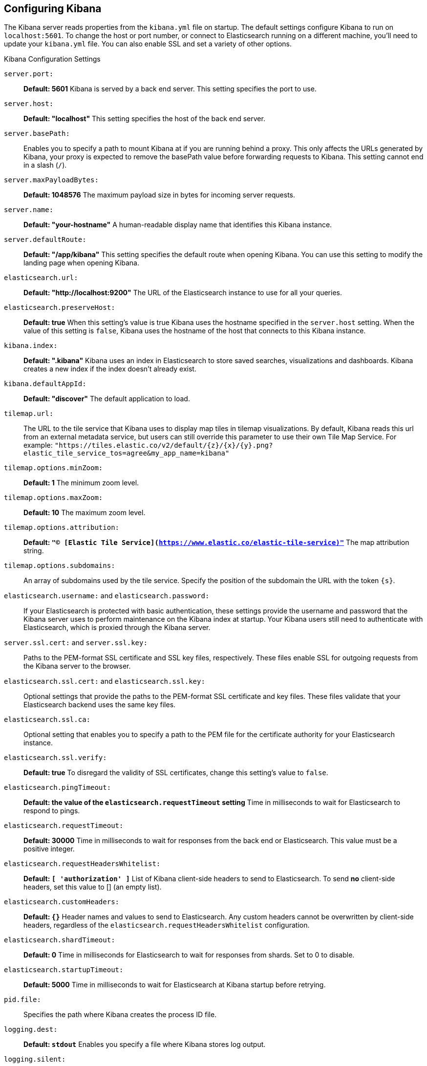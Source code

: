 [[settings]]
== Configuring Kibana

The Kibana server reads properties from the `kibana.yml` file on startup. The default settings configure Kibana to run
on `localhost:5601`. To change the host or port number, or connect to Elasticsearch running on a different machine,
you'll need to update your `kibana.yml` file. You can also enable SSL and set a variety of other options.

.Kibana Configuration Settings
`server.port:`:: *Default: 5601* Kibana is served by a back end server. This setting specifies the port to use.
`server.host:`:: *Default: "localhost"* This setting specifies the host of the back end server.
`server.basePath:`:: Enables you to specify a path to mount Kibana at if you are running behind a proxy. This only affects
 the URLs generated by Kibana, your proxy is expected to remove the basePath value before forwarding requests
 to Kibana. This setting cannot end in a slash (`/`).
`server.maxPayloadBytes:`:: *Default: 1048576* The maximum payload size in bytes for incoming server requests.
`server.name:`:: *Default: "your-hostname"* A human-readable display name that identifies this Kibana instance.
`server.defaultRoute:`:: *Default: "/app/kibana"* This setting specifies the default route when opening Kibana. You can use this setting to modify the landing page when opening Kibana.
`elasticsearch.url:`:: *Default: "http://localhost:9200"* The URL of the Elasticsearch instance to use for all your
queries.
`elasticsearch.preserveHost:`:: *Default: true* When this setting’s value is true Kibana uses the hostname specified in
the `server.host` setting. When the value of this setting is `false`, Kibana uses the hostname of the host that connects
to this Kibana instance.
`kibana.index:`:: *Default: ".kibana"* Kibana uses an index in Elasticsearch to store saved searches, visualizations and
dashboards. Kibana creates a new index if the index doesn’t already exist.
`kibana.defaultAppId:`:: *Default: "discover"* The default application to load.
[[tilemap-settings]]`tilemap.url:`:: The URL to the tile
service that Kibana uses to display map tiles in tilemap visualizations. By default, Kibana reads this url from an external metadata service, but users can still override this parameter to use their own Tile Map Service. For example: `"https://tiles.elastic.co/v2/default/{z}/{x}/{y}.png?elastic_tile_service_tos=agree&my_app_name=kibana"` 
`tilemap.options.minZoom:`:: *Default: 1* The minimum zoom level.
`tilemap.options.maxZoom:`:: *Default: 10* The maximum zoom level.
`tilemap.options.attribution:`:: *Default: `"© [Elastic Tile Service](https://www.elastic.co/elastic-tile-service)"`* The map attribution string.
`tilemap.options.subdomains:`:: An array of subdomains used by the tile service.
Specify the position of the subdomain the URL with the token `{s}`.
`elasticsearch.username:` and `elasticsearch.password:`:: If your Elasticsearch is protected with basic authentication,
these settings provide the username and password that the Kibana server uses to perform maintenance on the Kibana index at
startup. Your Kibana users still need to authenticate with Elasticsearch, which is proxied through the Kibana server.
`server.ssl.cert:` and `server.ssl.key:`:: Paths to the PEM-format SSL certificate and SSL key files, respectively. These
files enable SSL for outgoing requests from the Kibana server to the browser.
`elasticsearch.ssl.cert:` and `elasticsearch.ssl.key:`:: Optional settings that provide the paths to the PEM-format SSL
certificate and key files. These files validate that your Elasticsearch backend uses the same key files.
`elasticsearch.ssl.ca:`:: Optional setting that enables you to specify a path to the PEM file for the certificate
authority for your Elasticsearch instance.
`elasticsearch.ssl.verify:`:: *Default: true* To disregard the validity of SSL certificates, change this setting’s value
to `false`.
`elasticsearch.pingTimeout:`:: *Default: the value of the `elasticsearch.requestTimeout` setting* Time in milliseconds to
wait for Elasticsearch to respond to pings.
`elasticsearch.requestTimeout:`:: *Default: 30000* Time in milliseconds to wait for responses from the back end or
Elasticsearch. This value must be a positive integer.
`elasticsearch.requestHeadersWhitelist:`:: *Default: `[ 'authorization' ]`* List of Kibana client-side headers to send to Elasticsearch.
To send *no* client-side headers, set this value to [] (an empty list).
`elasticsearch.customHeaders:`:: *Default: `{}`* Header names and values to send to Elasticsearch. Any custom headers
cannot be overwritten by client-side headers, regardless of the `elasticsearch.requestHeadersWhitelist` configuration.
`elasticsearch.shardTimeout:`:: *Default: 0* Time in milliseconds for Elasticsearch to wait for responses from shards. Set
to 0 to disable.
`elasticsearch.startupTimeout:`:: *Default: 5000* Time in milliseconds to wait for Elasticsearch at Kibana startup before
retrying.
`pid.file:`:: Specifies the path where Kibana creates the process ID file.
`logging.dest:`:: *Default: `stdout`* Enables you specify a file where Kibana stores log output.
`logging.silent:`:: *Default: false* Set the value of this setting to `true` to suppress all logging output.
`logging.quiet:`:: *Default: false* Set the value of this setting to `true` to suppress all logging output other than
error messages.
`logging.verbose`:: *Default: false* Set the value of this setting to `true` to log all events, including system usage
information and all requests.
`ops.interval`:: *Default: 5000* Set the interval in milliseconds to sample system and process performance metrics.
The minimum value is 100.
`status.allowAnonymous`:: *Default: false* If authentication is enabled, setting this to `true` allows
unauthenticated users to access the Kibana server status API and status page.
`console.enabled`:: *Default: true* Set to false to disable Console.  Toggling this will cause the server to regenerate assets on the next startup, which may cause a delay before pages start being served.
`console.proxyFilter`:: *Default: `.*`* A list of regular expressions that are used to validate any outgoing request from Console. If none of these match, the request will be rejected.
`console.proxyConfig`:: A list of configuration options that are based on the proxy target. Use this to set custom timeouts or SSL settings for specific hosts. This is done by defining a set of `match` criteria using wildcards/globs which will be checked against each request. The configuration from all matching rules will then be merged together to configure the proxy used for that request.
+
The valid match keys are `match.protocol`, `match.host`, `match.port`, and `match.path`. All of these keys default to `*`, which means they will match any value. See <<configuring-console>> for an example.

`elasticsearch.tribe.url:`:: Optional URL of the Elasticsearch tribe instance to use for all your
queries.
`elasticsearch.tribe.username:` and `elasticsearch.tribe.password:`:: If your Elasticsearch is protected with basic authentication,
these settings provide the username and password that the Kibana server uses to perform maintenance on the Kibana index at
startup. Your Kibana users still need to authenticate with Elasticsearch, which is proxied through the Kibana server.
`elasticsearch.tribe.ssl.cert:` and `elasticsearch.tribe.ssl.key:`:: Optional settings that provide the paths to the PEM-format SSL
certificate and key files. These files validate that your Elasticsearch backend uses the same key files.
`elasticsearch.tribe.ssl.ca:`:: Optional setting that enables you to specify a path to the PEM file for the certificate
authority for your Elasticsearch instance.
`elasticsearch.tribe.ssl.verify:`:: *Default: true* To disregard the validity of SSL certificates, change this setting’s value
to `false`.
`elasticsearch.tribe.pingTimeout:`:: *Default: the value of the `elasticsearch.tribe.requestTimeout` setting* Time in milliseconds to
wait for Elasticsearch to respond to pings.
`elasticsearch.tribe.requestTimeout:`:: *Default: 30000* Time in milliseconds to wait for responses from the back end or
Elasticsearch. This value must be a positive integer.
`elasticsearch.tribe.requestHeadersWhitelist:`:: *Default: `[ 'authorization' ]`* List of Kibana client-side headers to send to Elasticsearch.
To send *no* client-side headers, set this value to [] (an empty list).
`elasticsearch.tribe.customHeaders:`:: *Default: `{}`* Header names and values to send to Elasticsearch. Any custom headers
cannot be overwritten by client-side headers, regardless of the `elasticsearch.tribe.requestHeadersWhitelist` configuration.
